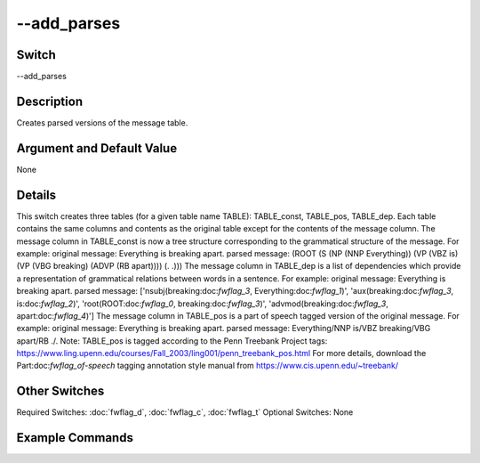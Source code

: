 .. _fwflag_add_parses:
============
--add_parses
============
Switch
======

--add_parses

Description
===========

Creates parsed versions of the message table.

Argument and Default Value
==========================

None

Details
=======

This switch creates three tables (for a given table name TABLE): TABLE_const, TABLE_pos, TABLE_dep. Each table contains the same columns and contents as the original table except for the contents of the message column. The message column in TABLE_const is now a tree structure corresponding to the grammatical structure of the message. For example:
original message: Everything is breaking apart.
parsed message: (ROOT (S (NP (NNP Everything)) (VP (VBZ is) (VP (VBG breaking) (ADVP (RB apart)))) (. .)))
The message column in TABLE_dep is a list of dependencies which provide a representation of grammatical relations between words in a sentence. For example:
original message: Everything is breaking apart.
parsed message: ['nsubj(breaking:doc:`fwflag_3`, Everything:doc:`fwflag_1`)', 'aux(breaking:doc:`fwflag_3`, is:doc:`fwflag_2`)', 'root(ROOT:doc:`fwflag_0`, breaking:doc:`fwflag_3`)', 'advmod(breaking:doc:`fwflag_3`, apart:doc:`fwflag_4`)'] The message column in TABLE_pos is a part of speech tagged version of the original message. For example:
original message: Everything is breaking apart.
parsed message: Everything/NNP is/VBZ breaking/VBG apart/RB ./.
Note: TABLE_pos is tagged according to the Penn Treebank Project tags: https://www.ling.upenn.edu/courses/Fall_2003/ling001/penn_treebank_pos.html
For more details, download the Part:doc:`fwflag_of-speech` tagging annotation style manual from https://www.cis.upenn.edu/~treebank/

Other Switches
==============

Required Switches:
:doc:`fwflag_d`, :doc:`fwflag_c`, :doc:`fwflag_t` Optional Switches:
None

Example Commands
================
.. code:doc:`fwflag_block`:: python


 # General form
 # Creates the tables: TABLE_const, TABLE_dep, TABLE_pos
 ./fwInterface.py :doc:`fwflag_d` DATABASE :doc:`fwflag_t` TABLE :doc:`fwflag_c` GROUP_BY_FIELD :doc:`fwflag_add_parses` 
 # Creates the tables: primals_new_const, primals_new_dep, primals_new_pos
 ./fwInterface.py :doc:`fwflag_d` primals :doc:`fwflag_t` primals_new :doc:`fwflag_c` message_id :doc:`fwflag_add_parses` 